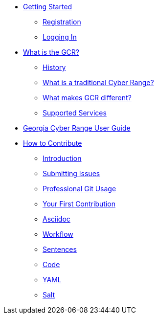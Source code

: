 * xref:getting-started.adoc[Getting Started]
** xref:getting-started.adoc#registration[Registration]
** xref:getting-started.adoc#logging-in[Logging In]
* xref:what-is-the-georgia-cyber-range.adoc[What is the GCR?]
** xref:what-is-the-georgia-cyber-range.adoc#history[History]
** xref:what-is-the-georgia-cyber-range.adoc#components[What is a traditional Cyber Range?]
** xref:what-is-the-georgia-cyber-range.adoc#differentiators[What makes GCR different?]
** xref:what-is-the-georgia-cyber-range.adoc#supported-services[Supported Services]
* xref:gcr-guide[Georgia Cyber Range User Guide]
* xref:contributing.adoc[How to Contribute]
** xref:contributing.adoc#introduction[Introduction]
** xref:contributing.adoc#submitting-issues[Submitting Issues]
** xref:contributing.adoc#professional-git-usage[Professional Git Usage]
** xref:contributing.adoc#your-first-contribution[Your First Contribution]
** xref:contributing.adoc#asciidoc[Asciidoc]
** xref:contributing.adoc#workflow[Workflow]
** xref:contributing.adoc#sentences[Sentences]
** xref:contributing.adoc#code[Code]
** xref:contributing.adoc#yaml[YAML]
** xref:contributing.adoc#salt[Salt]


